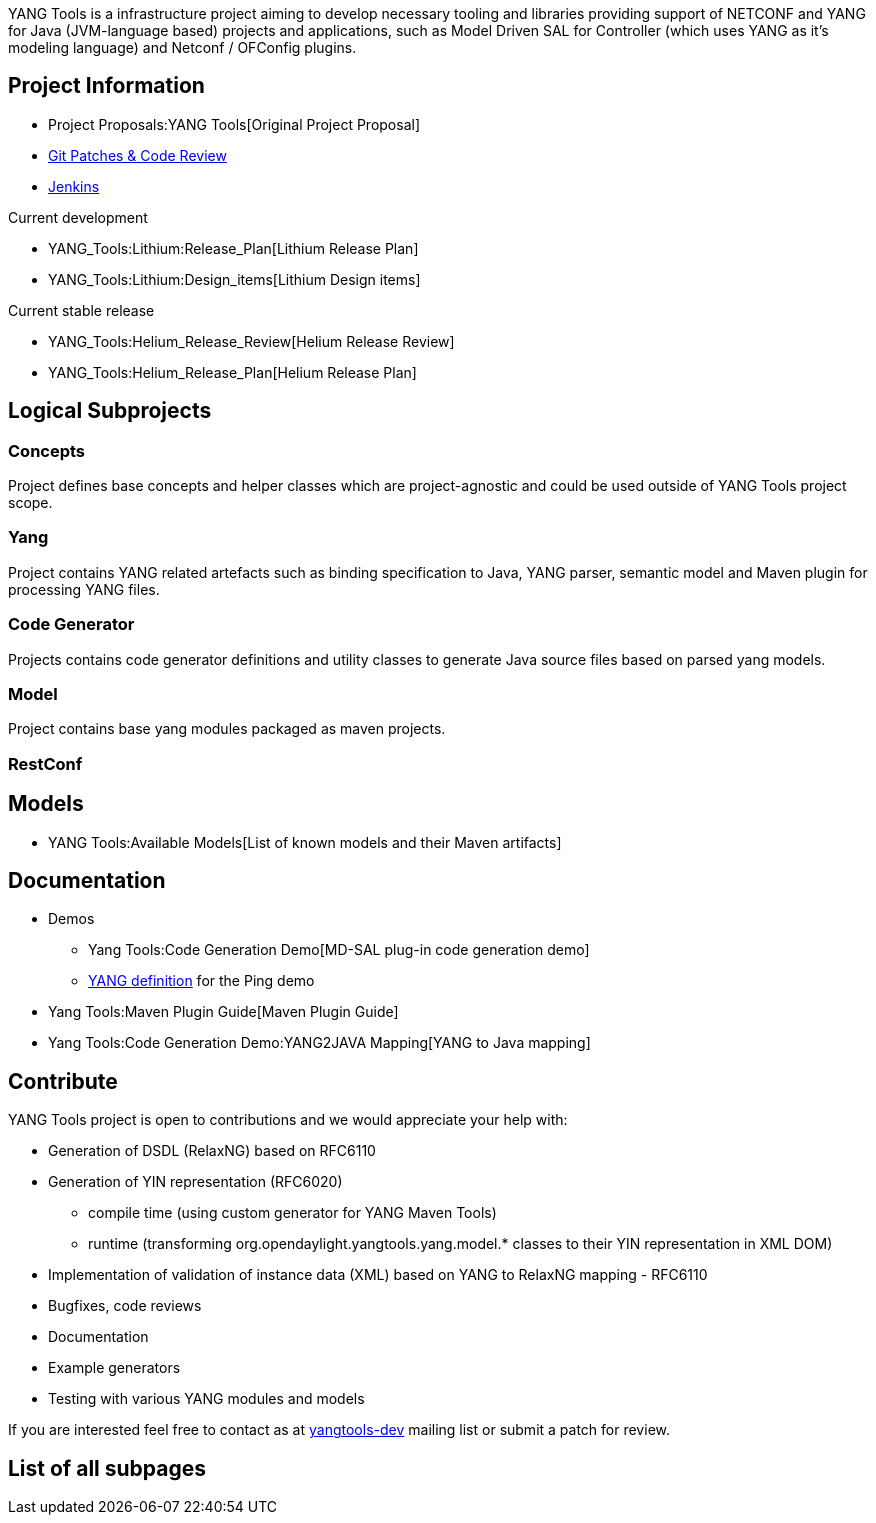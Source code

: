 YANG Tools is a infrastructure project aiming to develop necessary
tooling and libraries providing support of NETCONF and YANG for Java
(JVM-language based) projects and applications, such as Model Driven SAL
for Controller (which uses YANG as it's modeling language) and Netconf /
OFConfig plugins.

[[project-information]]
== Project Information

* Project Proposals:YANG Tools[Original Project Proposal]
* https://git.opendaylight.org/gerrit/#/q/project:yangtools,n,z[Git
Patches & Code Review]
* https://jenkins.opendaylight.org/yangtools[Jenkins]

Current development

* YANG_Tools:Lithium:Release_Plan[Lithium Release Plan]
* YANG_Tools:Lithium:Design_items[Lithium Design items]

Current stable release

* YANG_Tools:Helium_Release_Review[Helium Release Review]
* YANG_Tools:Helium_Release_Plan[Helium Release Plan]

[[logical-subprojects]]
== Logical Subprojects

[[concepts]]
=== Concepts

Project defines base concepts and helper classes which are
project-agnostic and could be used outside of YANG Tools project scope.

[[yang]]
=== Yang

Project contains YANG related artefacts such as binding specification to
Java, YANG parser, semantic model and Maven plugin for processing YANG
files.

[[code-generator]]
=== Code Generator

Projects contains code generator definitions and utility classes to
generate Java source files based on parsed yang models.

[[model]]
=== Model

Project contains base yang modules packaged as maven projects.

[[restconf]]
=== RestConf

[[models]]
== Models

* YANG Tools:Available Models[List of known models and their Maven
artifacts]

[[documentation]]
== Documentation

* Demos
** Yang Tools:Code Generation Demo[MD-SAL plug-in code generation demo]
** link:Ping#Yang_definition_for_ping[YANG definition] for the Ping demo
* Yang Tools:Maven Plugin Guide[Maven Plugin Guide]
* Yang Tools:Code Generation Demo:YANG2JAVA Mapping[YANG to Java
mapping]

[[contribute]]
== Contribute

YANG Tools project is open to contributions and we would appreciate your
help with:

* Generation of DSDL (RelaxNG) based on RFC6110
* Generation of YIN representation (RFC6020)
** compile time (using custom generator for YANG Maven Tools)
** runtime (transforming org.opendaylight.yangtools.yang.model.* classes
to their YIN representation in XML DOM)
* Implementation of validation of instance data (XML) based on YANG to
RelaxNG mapping - RFC6110
* Bugfixes, code reviews
* Documentation
* Example generators
* Testing with various YANG modules and models

If you are interested feel free to contact as at
https://lists.opendaylight.org/pipermail/yangtools-dev/[yangtools-dev]
mailing list or submit a patch for review.

[[list-of-all-subpages]]
== List of all subpages
